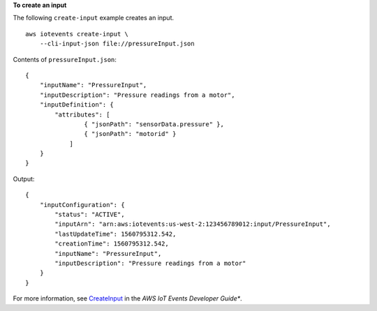 **To create an input**

The following ``create-input`` example creates an input. ::

    aws iotevents create-input \
        --cli-input-json file://pressureInput.json

Contents of ``pressureInput.json``::

    {
        "inputName": "PressureInput",
        "inputDescription": "Pressure readings from a motor",
        "inputDefinition": {
            "attributes": [
                    { "jsonPath": "sensorData.pressure" },
                    { "jsonPath": "motorid" }
                ]
        }
    }

Output::

    {
        "inputConfiguration": {
            "status": "ACTIVE", 
            "inputArn": "arn:aws:iotevents:us-west-2:123456789012:input/PressureInput", 
            "lastUpdateTime": 1560795312.542, 
            "creationTime": 1560795312.542, 
            "inputName": "PressureInput", 
            "inputDescription": "Pressure readings from a motor"
        }
    }

For more information, see `CreateInput <https://docs.aws.amazon.com/iotevents/latest/developerguide/iotevents-commands.html#api-iotevents-CreateInput>`__ in the *AWS IoT Events Developer Guide**.

